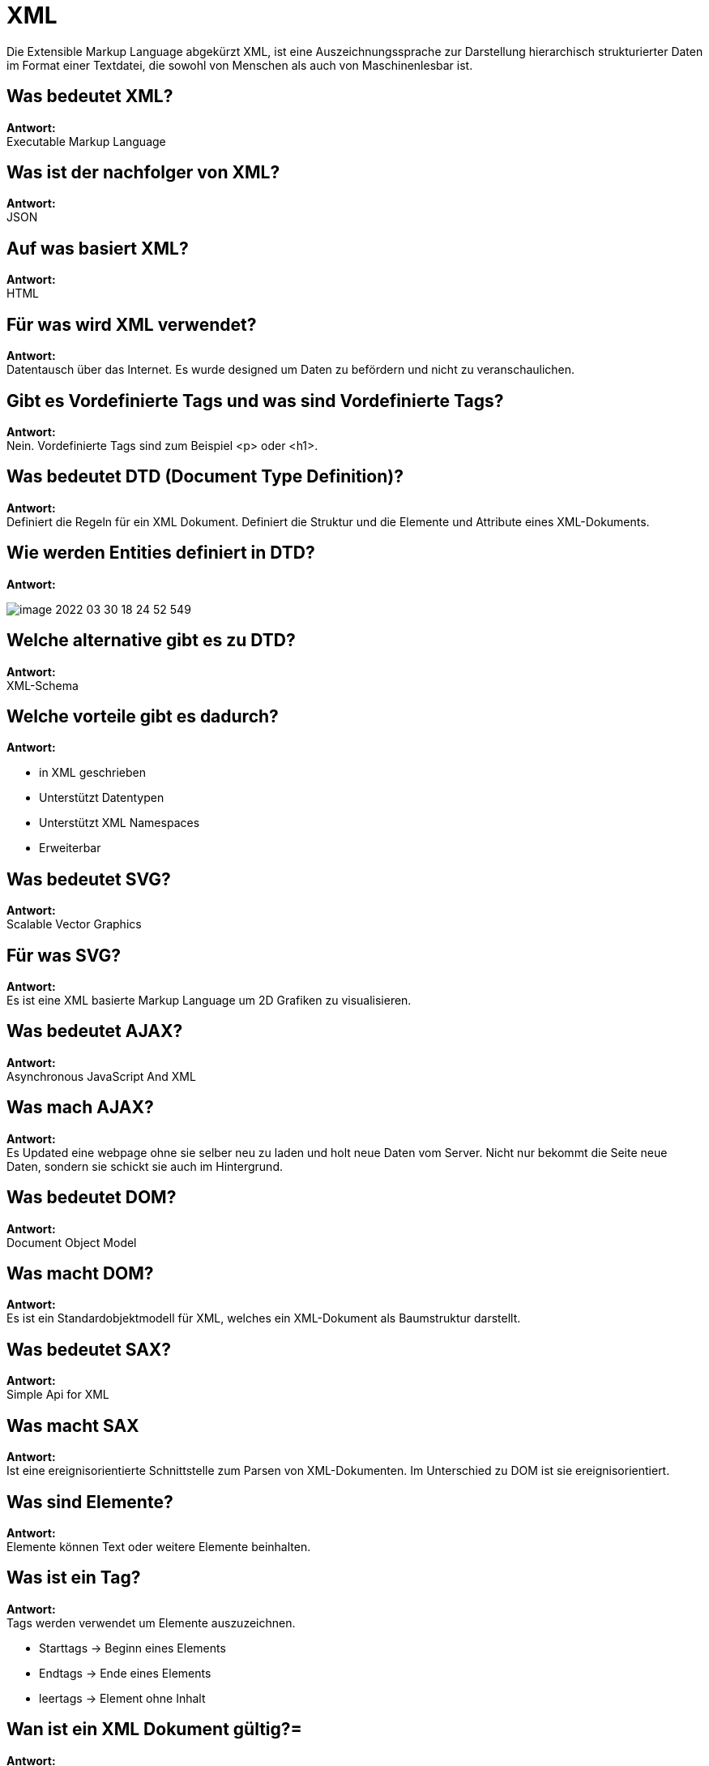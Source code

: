 = XML

====
Die Extensible Markup Language abgekürzt XML, ist eine Auszeichnungssprache zur Darstellung
hierarchisch
strukturierter Daten im Format einer Textdatei, die sowohl von Menschen als auch von
Maschinenlesbar ist.
====

== Was bedeutet XML?

*Antwort:* +
Executable Markup Language

== Was ist der nachfolger von XML?

*Antwort:* +
JSON

== Auf was basiert XML?

*Antwort:* +
HTML

== Für was wird XML verwendet?

*Antwort:* +
Datentausch über das Internet. Es wurde designed um Daten zu befördern und nicht zu
veranschaulichen.

== Gibt es Vordefinierte Tags und was sind Vordefinierte Tags?

*Antwort:* +
Nein. Vordefinierte Tags sind zum Beispiel <p> oder <h1>.

== Was bedeutet DTD (Document Type Definition)?

*Antwort:* +
Definiert die Regeln für ein XML Dokument. Definiert die Struktur und die Elemente und Attribute eines XML-Dokuments.

== Wie werden Entities definiert in DTD?

*Antwort:* +

image::images/image-2022-03-30-18-24-52-549.png[]

== Welche alternative gibt es zu DTD?

*Antwort:* +
XML-Schema

== Welche vorteile gibt es dadurch?

*Antwort:* +

* in XML geschrieben
* Unterstützt Datentypen
* Unterstützt XML Namespaces
* Erweiterbar

== Was bedeutet SVG?

*Antwort:* +
Scalable Vector Graphics

== Für was SVG?

*Antwort:* +
Es ist eine XML basierte Markup Language um 2D Grafiken zu visualisieren.

== Was bedeutet AJAX?

*Antwort:* +
Asynchronous JavaScript And XML

== Was mach AJAX?

*Antwort:* +
Es Updated eine webpage ohne sie selber neu zu laden und holt neue Daten vom Server.
Nicht nur bekommt die Seite neue Daten, sondern sie schickt sie auch im Hintergrund.

== Was bedeutet DOM?

*Antwort:* +
Document Object Model

== Was macht DOM?

*Antwort:* +
Es ist ein Standardobjektmodell für XML, welches ein XML-Dokument als Baumstruktur darstellt.

== Was bedeutet SAX?

*Antwort:* +
Simple Api for XML

== Was macht SAX

*Antwort:* +
Ist eine ereignisorientierte Schnittstelle zum Parsen von XML-Dokumenten.
Im Unterschied zu DOM ist sie ereignisorientiert.

== Was sind Elemente?

*Antwort:* +
Elemente können Text oder weitere Elemente beinhalten.

== Was ist ein Tag?

*Antwort:* +
Tags werden verwendet um Elemente auszuzeichnen.

* Starttags -> Beginn eines Elements
* Endtags -> Ende eines Elements
* leertags -> Element ohne Inhalt

== Wan ist ein XML Dokument gültig?=

*Antwort:* +
Wenn das Dokument wohlgeformt ist (DTD, XML-Schema)

== Was ist ein Parser?

Liest XML Dateien aus und prüft diese eventuell


